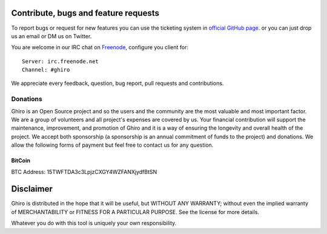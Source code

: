 Contribute, bugs and feature requests
=====================================

To report bugs or request for new features you can use the ticketing
system in `official GitHub page`_. or you can just drop us an email or
DM us on Twitter.

.. _`official GitHub page`: https://github.com/ghirensics/ghiro

You are welcome in our IRC chat on `Freenode`_, configure you client for::

    Server: irc.freenode.net
    Channel: #ghiro

.. _`Freenode`: http://freenode.net/

We appreciate every feedback, question, bug report, pull requests and contributions.


Donations
---------

Ghiro is an Open Source project and so the users and the community are the most valuable and most important factor.
We are a group of volunteers and all project's expenses are covered by us.
Your financial contribution will support the maintenance, improvement, and promotion of Ghiro and it is a way of
ensuring the longevity and overall health of the project.
We accept both sponsorship (a sponsorship is an annual commitment of funds to the project) and donations.
We allow the following forms of payment but feel free to contact us for any question.

BitCoin
^^^^^^^

BTC Address: 15TWFTDA3c3LpjzCXGY4WZFANXjydfBtSN

.. image:: ../_images/bitcoin.png
    :scale: 50%
    :alt: 15TWFTDA3c3LpjzCXGY4WZFANXjydfBtSN
    :align: center


Disclaimer
==========

Ghiro is distributed in the hope that it will be useful, but WITHOUT
ANY WARRANTY; without even the implied warranty of MERCHANTABILITY or
FITNESS FOR A PARTICULAR PURPOSE.  See the license for more details.

Whatever you do with this tool is uniquely your own responsibility.